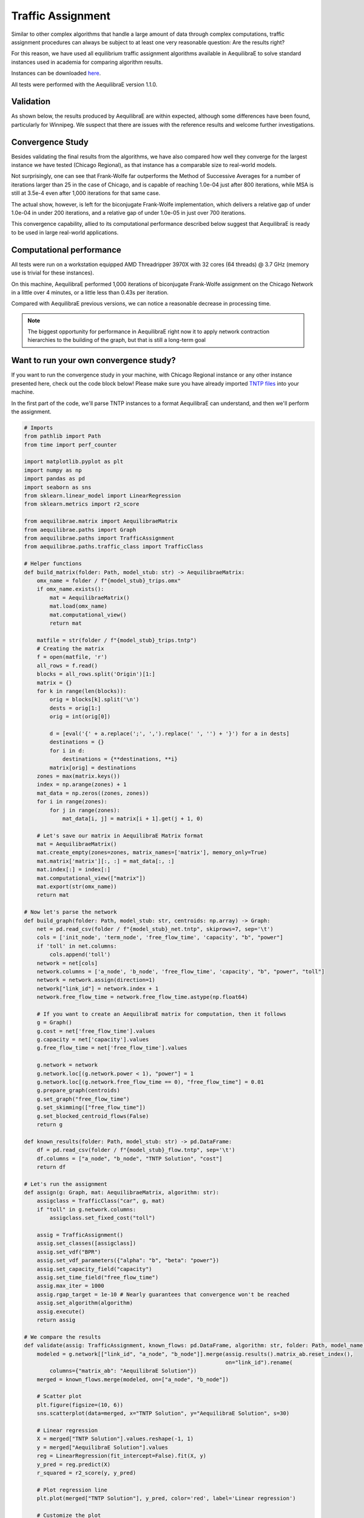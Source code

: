 .. _numerical_study_traffic_assignment:

Traffic Assignment
==================

Similar to other complex algorithms that handle a large amount of data through
complex computations, traffic assignment procedures can always be subject to at
least one very reasonable question: Are the results right?

For this reason, we have used all equilibrium traffic assignment algorithms
available in AequilibraE to solve standard instances used in academia for
comparing algorithm results.

Instances can be downloaded `here <https://github.com/bstabler/TransportationNetworks/>`_.

All tests were performed with the AequilibraE version 1.1.0.

Validation
----------

As shown below, the results produced by AequilibraE are within expected, although
some differences have been found, particularly for Winnipeg. We suspect that there are 
issues with the reference results and welcome further investigations.

.. tabs::

   .. tab:: Chicago

      .. tabs::

         .. tab:: Network stats

            * Links: 39,018
            * Nodes: 12,982
            * Zones: 1,790

         .. tab:: biconjugate Frank-Wolfe

            .. image:: ../images/assig_validation/ChicagoRegional_bfw-1000_iter.png
                :align: center
                :width: 590
                :alt: Chicago Biconjugate Frank-Wolfe 1000 iterations

         .. tab:: Conjugate Frank-Wolfe

            .. image:: ../images/assig_validation/ChicagoRegional_cfw-1000_iter.png
                :align: center
                :width: 590
                :alt: Chicago Conjugate Frank-Wolfe 1000 iterations

         .. tab:: Frank-Wolfe

            .. image:: ../images/assig_validation/ChicagoRegional_fw-1000_iter.png
                :align: center
                :width: 590
                :alt: Chicago Frank-Wolfe 1000 iterations

         .. tab:: MSA

            .. image:: ../images/assig_validation/ChicagoRegional_msa-1000_iter.png
                :align: center
                :width: 590
                :alt: Chicago MSA 1000 iterations

   .. tab:: Barcelona

      .. tabs::

         .. tab:: Network stats

            * Links: 2,522
            * Nodes: 1,020
            * Zones: 110

         .. tab:: biconjugate Frank-Wolfe

            .. image:: ../images/assig_validation/Barcelona_bfw-1000_iter.png
                :align: center
                :width: 590
                :alt: Barcelona Biconjugate Frank-Wolfe 1000 iterations

         .. tab:: Conjugate Frank-Wolfe

            .. image:: ../images/assig_validation/Barcelona_cfw-1000_iter.png
                :align: center
                :width: 590
                :alt: Barcelona Conjugate Frank-Wolfe 1000 iterations

         .. tab:: Frank-Wolfe

            .. image:: ../images/assig_validation/Barcelona_fw-1000_iter.png
                :align: center
                :width: 590
                :alt: Barcelona Frank-Wolfe 1000 iterations

         .. tab:: MSA

            .. image:: ../images/assig_validation/Barcelona_msa-1000_iter.png
                :align: center
                :width: 590
                :alt: Barcelona MSA 1000 iterations

   .. tab:: Winnipeg

      .. tabs::

         .. tab:: Network stats

            * Links: 914
            * Nodes: 416
            * Zones: 38

         .. tab:: biconjugate Frank-Wolfe

            .. image:: ../images/assig_validation/Winnipeg_bfw-1000_iter.png
                :align: center
                :width: 590
                :alt: Winnipeg Biconjugate Frank-Wolfe 1000 iterations

         .. tab:: Conjugate Frank-Wolfe

            .. image:: ../images/assig_validation/Winnipeg_cfw-1000_iter.png
                :align: center
                :width: 590
                :alt: Winnipeg Conjugate Frank-Wolfe 1000 iterations

         .. tab:: Frank-Wolfe

            .. image:: ../images/assig_validation/Winnipeg_fw-1000_iter.png
                :align: center
                :width: 590
                :alt: Winnipeg Frank-Wolfe 1000 iterations

         .. tab:: MSA

            .. image:: ../images/assig_validation/Winnipeg_msa-1000_iter.png
                :align: center
                :width: 590
                :alt: Winnipeg MSA 1000 iterations

   .. tab:: Anaheim

      .. tabs::

         .. tab:: Network stats

            * Links: 914
            * Nodes: 416
            * Zones: 38

         .. tab:: biconjugate Frank-Wolfe

            .. image:: ../images/assig_validation/Anaheim_bfw-1000_iter.png
                :align: center
                :width: 590
                :alt: Anaheim Biconjugate Frank-Wolfe 1000 iterations

         .. tab:: Conjugate Frank-Wolfe

            .. image:: ../images/assig_validation/Anaheim_cfw-1000_iter.png
                :align: center
                :width: 590
                :alt: Anaheim Conjugate Frank-Wolfe 1000 iterations

         .. tab:: Frank-Wolfe

            .. image:: ../images/assig_validation/Anaheim_fw-1000_iter.png
                :align: center
                :width: 590
                :alt: Anaheim Frank-Wolfe 1000 iterations

         .. tab:: MSA

            .. image:: ../images/assig_validation/Anaheim_msa-1000_iter.png
                :align: center
                :width: 590
                :alt: Anaheim MSA 1000 iterations

   .. tab:: Sioux Falls

      .. tabs::

         .. tab:: Network stats

            * Links: 76
            * Nodes: 24
            * Zones: 24

         .. tab:: biconjugate Frank-Wolfe

            .. image:: ../images/assig_validation/SiouxFalls_bfw-1000_iter.png
                :align: center
                :width: 590
                :alt: Sioux Falls Biconjugate Frank-Wolfe 1000 iterations

         .. tab:: Conjugate Frank-Wolfe

            .. image:: ../images/assig_validation/SiouxFalls_cfw-1000_iter.png
                :align: center
                :width: 590
                :alt: Sioux Falls Conjugate Frank-Wolfe 1000 iterations

         .. tab:: Frank-Wolfe

            .. image:: ../images/assig_validation/SiouxFalls_fw-1000_iter.png
                :align: center
                :width: 590
                :alt: Sioux Falls Frank-Wolfe 1000 iterations

         .. tab:: MSA

            .. image:: ../images/assig_validation/SiouxFalls_msa-1000_iter.png
                :align: center
                :width: 590
                :alt: Sioux Falls MSA 1000 iterations

Convergence Study
-----------------

Besides validating the final results from the algorithms, we have also compared
how well they converge for the largest instance we have tested (Chicago Regional), 
as that instance has a comparable size to real-world models.

.. _algorithm_convergence_comparison:

.. tabs::

   .. tab:: Chicago

      .. image:: ../images/assig_validation/convergence_comparison_ChicagoRegional.png
          :align: center
          :width: 590
          :alt: Algorithm convergence comparison

   .. tab:: Barcelona

      .. image:: ../images/assig_validation/convergence_comparison_Barcelona.png
          :align: center
          :width: 590
          :alt: Algorithm convergence comparison

   .. tab:: Winnipeg

      .. image:: ../images/assig_validation/convergence_comparison_Winnipeg.png
          :align: center
          :width: 590
          :alt: Algorithm convergence comparison

   .. tab:: Anaheim

      .. image:: ../images/assig_validation/convergence_comparison_Anaheim.png
          :align: center
          :width: 590
          :alt: Algorithm convergence comparison

   .. tab:: Sioux-Falls

      .. image:: ../images/assig_validation/convergence_comparison_SiouxFalls.png
          :align: center
          :width: 590
          :alt: Algorithm convergence comparison

Not surprisingly, one can see that Frank-Wolfe far outperforms the Method of
Successive Averages for a number of iterations larger than 25 in the case of
Chicago, and is capable of reaching 1.0e-04 just after 800 iterations, while 
MSA is still at 3.5e-4 even after 1,000 iterations for that same case.

The actual show, however, is left for the biconjugate Frank-Wolfe
implementation, which delivers a relative gap of under 1.0e-04 in under 200
iterations, and a relative gap of under 1.0e-05 in just over 700 iterations.

This convergence capability, allied to its computational performance described
below suggest that AequilibraE is ready to be used in large real-world
applications.

Computational performance
-------------------------

All tests were run on a workstation equipped AMD Threadripper 3970X with 32 cores
(64 threads) @ 3.7 GHz (memory use is trivial for these instances).

On this machine, AequilibraE performed 1,000 iterations of
biconjugate Frank-Wolfe assignment on the Chicago Network in a little over 4 minutes,
or a little less than 0.43s per iteration.

Compared with AequilibraE previous versions, we can notice a reasonable decrease
in processing time.

.. note::
   The biggest opportunity for performance in AequilibraE right now it to apply
   network contraction hierarchies to the building of the graph, but that is
   still a long-term goal

Want to run your own convergence study?
---------------------------------------

If you want to run the convergence study in your machine, with Chicago Regional instance
or any other instance presented here, check out the code block below! Please make sure
you have already imported `TNTP files <https://github.com/bstabler/TransportationNetworks>`_ 
into your machine.

In the first part of the code, we'll parse TNTP instances to a format AequilibraE can
understand, and then we'll perform the assignment.

.. _code-block-for-convergence-study:

.. code-block:: python

    # Imports
    from pathlib import Path
    from time import perf_counter

    import matplotlib.pyplot as plt
    import numpy as np
    import pandas as pd
    import seaborn as sns
    from sklearn.linear_model import LinearRegression
    from sklearn.metrics import r2_score

    from aequilibrae.matrix import AequilibraeMatrix
    from aequilibrae.paths import Graph
    from aequilibrae.paths import TrafficAssignment
    from aequilibrae.paths.traffic_class import TrafficClass

    # Helper functions
    def build_matrix(folder: Path, model_stub: str) -> AequilibraeMatrix:
        omx_name = folder / f"{model_stub}_trips.omx"
        if omx_name.exists():
            mat = AequilibraeMatrix()
            mat.load(omx_name)
            mat.computational_view()
            return mat

        matfile = str(folder / f"{model_stub}_trips.tntp")
        # Creating the matrix
        f = open(matfile, 'r')
        all_rows = f.read()
        blocks = all_rows.split('Origin')[1:]
        matrix = {}
        for k in range(len(blocks)):
            orig = blocks[k].split('\n')
            dests = orig[1:]
            orig = int(orig[0])

            d = [eval('{' + a.replace(';', ',').replace(' ', '') + '}') for a in dests]
            destinations = {}
            for i in d:
                destinations = {**destinations, **i}
            matrix[orig] = destinations
        zones = max(matrix.keys())
        index = np.arange(zones) + 1
        mat_data = np.zeros((zones, zones))
        for i in range(zones):
            for j in range(zones):
                mat_data[i, j] = matrix[i + 1].get(j + 1, 0)

        # Let's save our matrix in AequilibraE Matrix format
        mat = AequilibraeMatrix()
        mat.create_empty(zones=zones, matrix_names=['matrix'], memory_only=True)
        mat.matrix['matrix'][:, :] = mat_data[:, :]
        mat.index[:] = index[:]
        mat.computational_view(["matrix"])
        mat.export(str(omx_name))
        return mat

    # Now let's parse the network
    def build_graph(folder: Path, model_stub: str, centroids: np.array) -> Graph:
        net = pd.read_csv(folder / f"{model_stub}_net.tntp", skiprows=7, sep='\t')
        cols = ['init_node', 'term_node', 'free_flow_time', 'capacity', "b", "power"]
        if 'toll' in net.columns:
            cols.append('toll')
        network = net[cols]
        network.columns = ['a_node', 'b_node', 'free_flow_time', 'capacity', "b", "power", "toll"]
        network = network.assign(direction=1)
        network["link_id"] = network.index + 1
        network.free_flow_time = network.free_flow_time.astype(np.float64)

        # If you want to create an AequilibraE matrix for computation, then it follows
        g = Graph()
        g.cost = net['free_flow_time'].values
        g.capacity = net['capacity'].values
        g.free_flow_time = net['free_flow_time'].values

        g.network = network
        g.network.loc[(g.network.power < 1), "power"] = 1
        g.network.loc[(g.network.free_flow_time == 0), "free_flow_time"] = 0.01
        g.prepare_graph(centroids)
        g.set_graph("free_flow_time")
        g.set_skimming(["free_flow_time"])
        g.set_blocked_centroid_flows(False)
        return g

    def known_results(folder: Path, model_stub: str) -> pd.DataFrame:
        df = pd.read_csv(folder / f"{model_stub}_flow.tntp", sep='\t')
        df.columns = ["a_node", "b_node", "TNTP Solution", "cost"]
        return df

    # Let's run the assignment
    def assign(g: Graph, mat: AequilibraeMatrix, algorithm: str):
        assigclass = TrafficClass("car", g, mat)
        if "toll" in g.network.columns:
            assigclass.set_fixed_cost("toll")

        assig = TrafficAssignment()
        assig.set_classes([assigclass])
        assig.set_vdf("BPR")
        assig.set_vdf_parameters({"alpha": "b", "beta": "power"})
        assig.set_capacity_field("capacity")
        assig.set_time_field("free_flow_time")
        assig.max_iter = 1000
        assig.rgap_target = 1e-10 # Nearly guarantees that convergence won't be reached
        assig.set_algorithm(algorithm)
        assig.execute()
        return assig

    # We compare the results
    def validate(assig: TrafficAssignment, known_flows: pd.DataFrame, algorithm: str, folder: Path, model_name):
        modeled = g.network[["link_id", "a_node", "b_node"]].merge(assig.results().matrix_ab.reset_index(),
                                                                   on="link_id").rename(
            columns={"matrix_ab": "AequilibraE Solution"})
        merged = known_flows.merge(modeled, on=["a_node", "b_node"])

        # Scatter plot
        plt.figure(figsize=(10, 6))
        sns.scatterplot(data=merged, x="TNTP Solution", y="AequilibraE Solution", s=30)

        # Linear regression
        X = merged["TNTP Solution"].values.reshape(-1, 1)
        y = merged["AequilibraE Solution"].values
        reg = LinearRegression(fit_intercept=False).fit(X, y)
        y_pred = reg.predict(X)
        r_squared = r2_score(y, y_pred)

        # Plot regression line
        plt.plot(merged["TNTP Solution"], y_pred, color='red', label='Linear regression')

        # Customize the plot
        plt.title(f'Comparison of Known and AequilibraE Solutions - Algorithm: {algorithm}', fontsize=16)
        plt.xlabel('Known Solution', fontsize=14)
        plt.ylabel('AequilibraE Solution (1,000 iterations)', fontsize=14)

        # Display the equation and R-squared on the plot
        equation_text = f'y = {reg.coef_[0]:.2f}x\nR-squared = {r_squared:.5f}'
        plt.text(x=merged["TNTP Solution"].max() * 0.5, y=merged["AequilibraE Solution"].max() * 0.85, s=equation_text,
                 fontsize=12)

        plt.legend()
        plt.savefig(folder / f"{model_name}_{algorithm}-1000_iter.png", dpi=300)
        plt.close()

    def assign_and_validate(g: Graph, mat: AequilibraeMatrix, folder: Path, model_stub: str):
        known_flows = known_results(folder, model_stub)
        # We run the traffic assignment
        conv = None
        for algorithm in ["bfw", "cfw", "fw", "msa"]:
            t = -perf_counter()
            assig = assign(g, mat, algorithm)
            t += perf_counter()
            print(f"{model_stub},{algorithm},{t:0.4f}")

            res = assig.report()[["iteration", "rgap"]].rename(columns={"rgap": algorithm})
            validate(assig, known_flows, algorithm, folder, model_stub)

            conv = res if conv is None else conv.merge(res, on="iteration")
        df = conv.replace(np.inf, 1).set_index("iteration")
        convergence_chart(df, data_folder, model_stub)
        df.to_csv(folder / f"{model_stub}_convergence.csv")

    def convergence_chart(df: pd.DataFrame, folder: Path, model_name):
        import matplotlib.pyplot as plt

        plt.cla()
        df = df.loc[15:, :]
        for column in df.columns:
            plt.plot(df.index, df[column], label=column)
        # Customize the plot
        plt.title('Convergence Comparison')
        plt.xlabel('Iterations')
        plt.ylabel('RGap')
        plt.yscale("log")
        plt.legend(title='Columns')
        plt.savefig(folder / f"convergence_comparison_{model_name}.png", dpi=300)

    models = {"chicago": [Path(r'D:\src\TransportationNetworks\chicago-regional'), "ChicagoRegional"],
          "sioux_falls": [Path(r'D:\src\TransportationNetworks\SiouxFalls'), "SiouxFalls"],
            "anaheim": [Path(r'D:\src\TransportationNetworks\Anaheim'), "Anaheim"],
            "winnipeg": [Path(r'D:\src\TransportationNetworks\Winnipeg'), "Winnipeg"],
            "barcelona": [Path(r'D:\src\TransportationNetworks\Barcelona'), "Barcelona"],
          }

    convergence = {}
    for model_name, (data_folder, model_stub) in models.items():
        print(model_name)
        mat = build_matrix(data_folder, model_stub)
        g = build_graph(data_folder, model_stub, mat.index)
        assign_and_validate(g, mat, data_folder, model_stub)
